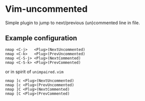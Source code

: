 * Vim-uncommented

Simple plugin to jump to next/previous (un)commented line in file.

** Example configuration

#+BEGIN_SRC viml
nmap <C-j>   <Plug>(NextUncommented)
nmap <C-k>   <Plug>(PrevUncommented)
nmap <C-S-j> <Plug>(NextCommented)
nmap <C-S-k> <Plug>(PrevCommented)
#+END_SRC

or in spirit of =unimpaired.vim=

#+BEGIN_SRC viml
nmap ]c <Plug>(NextUncommented)
nmap [c <Plug>(PrevUncommented)
nmap ]C <Plug>(NextCommented)
nmap [C <Plug>(PrevCommented)
#+END_SRC
